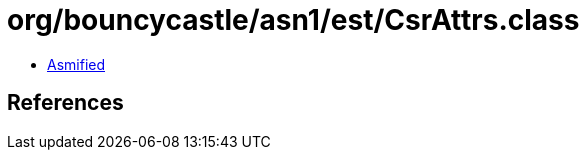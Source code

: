 = org/bouncycastle/asn1/est/CsrAttrs.class

 - link:CsrAttrs-asmified.java[Asmified]

== References

